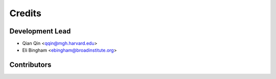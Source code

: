 =======
Credits
=======

Development Lead
----------------

* Qian Qin <qqin@mgh.harvard.edu>
* Eli Bingham <ebingham@broadinstitute.org>

Contributors
------------
